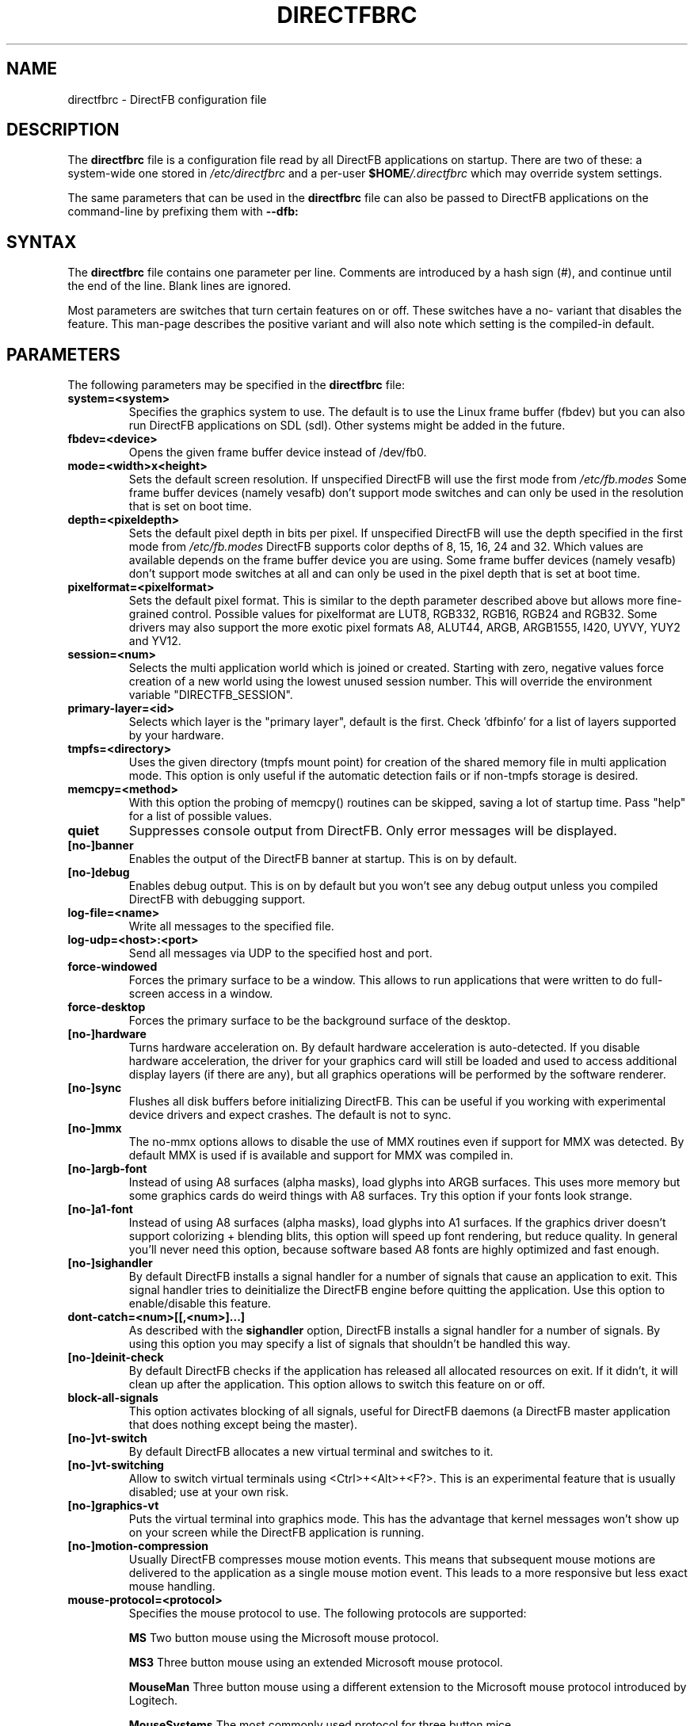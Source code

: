 .\" Hey Emacs! This file is -*- nroff -*- source.
.\"
.\" This man page is Copyright (C) 2002 Sven Neumann <neo@directfb.org>

.TH DIRECTFBRC 5 "22 Dec 2004" "Version 0.9.24" "DirectFB Manual Pages"

.SH NAME
directfbrc \- DirectFB configuration file


.SH DESCRIPTION

The
.B directfbrc
file is a configuration file read by all DirectFB applications on startup.
There are two of these: a system-wide one stored in
.I /etc/directfbrc
and a per-user
.I
\fB$HOME\fP/.directfbrc
which may override system settings.

The same parameters that can be used in the
.B directfbrc
file can also be passed to DirectFB applications on the command-line
by prefixing them with 
.BR --dfb:


.SH SYNTAX

The
.B directfbrc
file contains one parameter per line. Comments are introduced by a
hash sign (#), and continue until the end of the line.  Blank lines
are ignored.

Most parameters are switches that turn certain features on or off.
These switches have a no- variant that disables the feature. This
man-page describes the positive variant and will also note which
setting is the compiled-in default.


.SH PARAMETERS

The following parameters may be specified in the
.B directfbrc
file:

.TP
.BI system=<system>
Specifies the graphics system to use. The default is to use the Linux
frame buffer (fbdev) but you can also run DirectFB applications on
SDL (sdl). Other systems might be added in the future.

.TP
.BI fbdev=<device>
Opens the given frame buffer device instead of /dev/fb0.

.TP
.BI mode=<width>x<height>
Sets the default screen resolution. If unspecified DirectFB will use
the first mode from
.I /etc/fb.modes
Some frame buffer devices (namely vesafb) don't support mode switches
and can only be used in the resolution that is set on boot time.

.TP
.BI depth=<pixeldepth>
Sets the default pixel depth in bits per pixel. If unspecified
DirectFB will use the depth specified in the first mode from
.I /etc/fb.modes
DirectFB supports color depths of 8, 15, 16, 24 and 32. Which values
are available depends on the frame buffer device you are using. Some
frame buffer devices (namely vesafb) don't support mode switches at
all and can only be used in the pixel depth that is set at boot time.

.TP
.BI pixelformat=<pixelformat>
Sets the default pixel format. This is similar to the depth parameter
described above but allows more fine-grained control. Possible values
for pixelformat are LUT8, RGB332, RGB16, RGB24 and RGB32. Some drivers
may also support the more exotic pixel formats A8, ALUT44, ARGB, ARGB1555,
I420, UYVY, YUY2 and YV12.

.TP
.BI session=<num>
Selects the multi application world which is joined or created.
Starting with zero, negative values force creation of a new
world using the lowest unused session number. This will override
the environment variable "DIRECTFB_SESSION".

.TP
.BI primary-layer=<id>
Selects which layer is the "primary layer", default is the first.
Check 'dfbinfo' for a list of layers supported by your hardware.

.TP
.BI tmpfs=<directory>
Uses the given directory (tmpfs mount point) for creation of the
shared memory file in multi application mode. This option is only
useful if the automatic detection fails or if non-tmpfs storage
is desired.

.TP
.BI memcpy=<method>
With this option the probing of memcpy() routines can be skipped,
saving a lot of startup time. Pass "help" for a list of possible
values.

.TP
.BI quiet
Suppresses console output from DirectFB. Only error messages will be
displayed.

.TP
.BI [no-]banner
Enables the output of the DirectFB banner at startup. This is on by
default.

.TP
.BI [no-]debug
Enables debug output. This is on by default but you won't see any
debug output unless you compiled DirectFB with debugging support.

.TP
.BI log-file=<name>
Write all messages to the specified file.

.TP
.BI log-udp=<host>:<port>
Send all messages via UDP to the specified host and port.

.TP
.BI force-windowed
Forces the primary surface to be a window. This allows to run
applications that were written to do full-screen access in a window.

.TP
.BI force-desktop
Forces the primary surface to be the background surface of the desktop.

.TP
.BI [no-]hardware
Turns hardware acceleration on. By default hardware acceleration is
auto-detected. If you disable hardware acceleration, the driver for
your graphics card will still be loaded and used to access additional
display layers (if there are any), but all graphics operations will
be performed by the software renderer.

.TP
.BI [no-]sync
Flushes all disk buffers before initializing DirectFB. This can be
useful if you working with experimental device drivers and expect
crashes. The default is not to sync.

.TP
.BI [no-]mmx
The no-mmx options allows to disable the use of MMX routines even if
support for MMX was detected. By default MMX is used if is available
and support for MMX was compiled in.

.TP
.BI [no-]argb-font
Instead of using A8 surfaces (alpha masks), load glyphs into ARGB
surfaces. This uses more memory but some graphics cards do weird
things with A8 surfaces. Try this option if your fonts look strange.

.TP
.BI [no-]a1-font
Instead of using A8 surfaces (alpha masks), load glyphs into A1
surfaces. If the graphics driver doesn't support colorizing + blending
blits, this option will speed up font rendering, but reduce quality.
In general you'll never need this option, because software based A8
fonts are highly optimized and fast enough.

.TP
.BI [no-]sighandler
By default DirectFB installs a signal handler for a number of signals
that cause an application to exit. This signal handler tries to
deinitialize the DirectFB engine before quitting the application.
Use this option to enable/disable this feature.

.TP
.BI dont-catch=<num>[[,<num>]...]
As described with the
.B
sighandler
option, DirectFB installs a signal handler for a number of signals.
By using this option you may specify a list of signals that shouldn't
be handled this way.

.TP
.BI [no-]deinit-check
By default DirectFB checks if the application has released all allocated
resources on exit. If it didn't, it will clean up after the application.
This option allows to switch this feature on or off.

.TP
.BI block-all-signals
This option activates blocking of all signals, useful for DirectFB daemons
(a DirectFB master application that does nothing except being the master).

.TP
.BI [no-]vt-switch
By default DirectFB allocates a new virtual terminal and switches to
it.

.TP
.BI [no-]vt-switching
Allow to switch virtual terminals using <Ctrl>+<Alt>+<F?>. This is an
experimental feature that is usually disabled; use at your own risk.

.TP
.BI [no-]graphics-vt
Puts the virtual terminal into graphics mode. This has the advantage
that kernel messages won't show up on your screen while the DirectFB
application is running.

.TP
.BI [no-]motion-compression
Usually DirectFB compresses mouse motion events. This means that
subsequent mouse motions are delivered to the application as a single
mouse motion event. This leads to a more responsive but less exact
mouse handling.

.TP
.BI mouse-protocol=<protocol>
Specifies the mouse protocol to use. The following
protocols are supported: 

.BI MS
Two button mouse using the Microsoft mouse protocol.

.BI MS3
Three button mouse using an extended Microsoft mouse protocol.

.BI MouseMan
Three button mouse using a different extension to the Microsoft mouse
protocol introduced by Logitech.

.BI MouseSystems
The most commonly used protocol for three button mice.

.BI PS/2
Two/three button mice of the PS/2 series.

.BI IMPS/2
Two/three button USB mice with scrolling wheel using the 
Microsoft Intellimouse protocol.

The different protocols for serial mice are described in more detail
in mouse(4).

.TP
.BI [no-]lefty
Swaps left and right mouse buttons. Useful for left-handers.

.TP
.BI [no-]capslock-meta
Map the CapsLock key to Meta. Useful for users of the builtin WM
without a Meta key on the keyboard (e.g. Window key).

.TP
.BI [no-]cursor
By default DirectFB shows a mouse cursor when an application makes use
of windows. This option allows to switch the cursor off permanently.
Applications cannot enable it explicitly.

.TP
.BI disable-module=<modulename>
Suppress loading of this module. The module name is the filename
without the \fBlibdirectfb_\fP prefix and without extension (for
example \fBkeyboard\fP to disable loading of the keyboard input
module).

.TP
.BI bg-none
Completely disables background handling. Doesn't make much sense since
the mouse and moving windows will leave ugly traces on the background.

.TP
.BI bg-color=AARRGGBB
Controls the color of the background. The color is specified in
hexadecimal notation. The alpha value defaults to full opacity and may
be omitted. For example to choose a bright magenta background, you'd
use bg-color=FF00FF.

.TP
.BI bg-image=<filename>
Fills the background with the given image from file. The image is stretched
to fit to the screen dimensions.

.TP
.BI bg-tile=<filename>
Like
.B bg-image
but tiles the image to fit to the screen dimensions instead of
stretching it.

.TP
.BI [no-]translucent-windows
By default DirectFB windows may be translucent. If you disable this
feature, windows are forced to be either fully opaque or fully
transparent. This is useful if your graphics card doesn't support
alpha-transparent blits.

.TP
.BI videoram-limit=<amount>
Limits the amount of Video RAM used by DirectFB. The amount of Video
RAM is specified in Kilobytes.

.TP
.BI matrox-tv-standard=[pal|ntsc]
Controls the signal produced by the TV output of Matrox cards.

.TP
.BI [no-]matrox-sgram
Some older Matrox G400 cards have SGRAM and a number of graphics
operations are considerably faster on these cards if this feature
is enabled. Don't try to enable it if your card doesn't have SGRAM!
Otherwise you'd have to reboot.

.TP
.BI [no-]matrox-crtc2
If you have a dual head G400/G450/G550 you can use this option to
enable additional layers using the second head.

.TP
.BI screenshot-dir=<directory>
If specified DirectFB will dump the screen contents in PPM format
into this directory when the <Print> key gets pressed.

.TP
.BI window-surface-policy=<policy>
Allows to control where window surfaces are stored. Supported values
for <policy> are:

.BI auto
DirectFB decides depending on hardware capabilities. This is the
default.

.BI videohigh
Swapping system/video with high priority.

.BI videolow
Swapping system/video with low priority.

.BI systemonly
Window surfaces are stored in system memory.

.BI videoonly
Window surfaces are stored in video memory.

.TP
.BI desktop-buffer-mode=<mode>
Allows to control the desktop buffer mode. Whenever a window is moved,
opened, closed, resized or its contents change DirectFB recomposites
the window stack at the affected region. This is done by blitting the
windows together that are visible within that region. Opaque windows
are blitted directly while translucent windows are blitted using alpha
blending or color keying. If there's a back buffer the recomposition is
not visible since only the final result is copied into the front
buffer. Without a back buffer each step of the recomposition is visible.
This causes noticeable flicker unless all windows are opaque.

Supported values for <mode> are:

.BI auto
DirectFB decides depending on hardware capabilities. This is the
default. DirectFB chooses a back buffer in video memory if the hardware
supports simple blitting (copying from back to front buffer). If
there's no acceleration at all the back buffer is allocated in system
memory since that gives much better performance for alpha blended
recomposition in software and avoids reading from the video memory
when the result is copied to the front buffer.

.BI backsystem
The back buffer is allocated in system memory. This is the recommend
choice if your hardware supports simple blitting but no alpha blending
and you are going to have many alpha blended windows.

.BI backvideo
Front and back buffer are allocated in video memory. It's not required
to set this mode explicitly because the 'auto' mode chooses it if
blits are accelerated. Without accelerated blits this mode is not
recommended.

.BI frontonly
There is no back buffer. This is the best choice if you are using
opaque windows only and don't use any color keying.

.TP
.BI vsync-after
Wait for the vertical retrace after flipping. The default is to wait
before doing the flip.

.TP
.BI vsync-none
Disables polling for vertical retrace.


.SH EXAMPLES

Here are some examples that demonstrates how the parameters described
above are passed to DirectFB application on the command-line.

.TP
.B df_neo --dfb:no-hardware
Starts df_neo without hardware acceleration.
.TP
.B df_neo --dfb:help
Lists the DirectFB options that can be passed to df_neo.


.SH OTHER INFO

The canonical place to find informations about DirectFB is at
http://www.directfb.org/.  Here you can find the FAQ, tutorials,
mailing list archives, the CVS tree and can download the latest
version of the DirectFB library as well as a number of applications.


.SH FILES

.TP
.I /etc/directfbrc
system-wide DirectFB configuration file
.TP
.I $HOME/.directfbrc
per-user DirectFB configuration file
.TP
.I /etc/fb.modes
frame buffer modes file


.SH SEE ALSO
.BR fb.modes (5),
.BR fbset (8),
.BR mouse (4),
.BR ppm (5)
